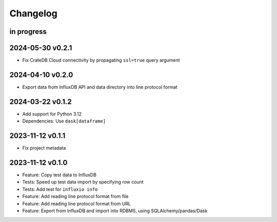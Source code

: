 #########
Changelog
#########


in progress
===========

2024-05-30 v0.2.1
=================
- Fix CrateDB Cloud connectivity by propagating ``ssl=true`` query argument

2024-04-10 v0.2.0
=================
- Export data from InfluxDB API and data directory into line protocol format

2024-03-22 v0.1.2
=================
- Add support for Python 3.12
- Dependencies: Use ``dask[dataframe]``

2023-11-12 v0.1.1
=================
- Fix project metadata

2023-11-12 v0.1.0
=================
- Feature: Copy test data to InfluxDB
- Tests: Speed up test data import by specifying row count
- Tests: Add test for ``influxio info``
- Feature: Add reading line protocol format from file
- Feature: Add reading line protocol format from URL
- Feature: Export from InfluxDB and import into RDBMS,
  using SQLAlchemy/pandas/Dask
